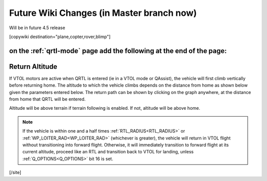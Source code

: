 .. _common-future-wiki-changes:

==========================================
Future Wiki Changes (in Master branch now)
==========================================
Will be in future 4.5 release

[copywiki destination="plane,copter,rover,blimp"]


on the :ref:`qrtl-mode` page add the following at the end of the page:
======================================================================

Return Altitude
===============

If VTOL motors are active when QRTL is entered (ie in a VTOL mode or QAssist), the vehicle will first climb vertically before returning home. The altitude to which the vehicle climbs depends on the distance from home as shown below given the parameters entered below. The return path can be shown by clicking on the graph anywhere, at the distance from home that QRTL will be entered.

Altitude will be above terrain if terrain following is enabled. If not, altitude will be above home.

.. note:: If the vehicle is within one and a half times :ref:`RTL_RADIUS<RTL_RADIUS>` or :ref:`WP_LOITER_RAD<WP_LOITER_RAD>` (whichever is greater), the vehicle will return in VTOL flight without transitioning into forward flight. Otherwise, it will immediately transition to forward flight at its current altitude, proceed like an RTL and transition back to VTOL for landing, unless :ref:`Q_OPTIONS<Q_OPTIONS>` bit 16 is set.

.. raw:: html

   <canvas id="QRTL_Altitude" style="width:100%;max-width:1200px"></canvas>

   <p>
   <label class="parameter_input_label" for="Q_RTL_ALT">Q_RTL_ALT</label>
   <input id="Q_RTL_ALT" name="Q_RTL_ALT" type="number" step="1" value="15" min="0" onchange="update()"/>

   <label class="parameter_input_label" for="Q_RTL_ALT_MIN">Q_RTL_ALT_MIN</label>
   <input id="Q_RTL_ALT_MIN" name="Q_RTL_ALT_MIN" type="number" step="1" value="10.0" min="0" onchange="update()"/>

   <label class="parameter_input_label" for="RTL_RADIUS">RTL_RADIUS</label>
   <input id="RTL_RADIUS" name="RTL_RADIUS" type="number" step="1" value="0" onchange="update()"/>

   <label class="parameter_input_label" for="WP_LOITER_RAD">WP_LOITER_RAD</label>
   <input id="WP_LOITER_RAD" name="WP_LOITER_RAD" type="number" step="1" value="60" onchange="update()"/>

   <label class="parameter_input_label" for="Q_LAND_FINAL">Q_LAND_FINAL</label>
   <input id="Q_LAND_FINAL" name="Q_LAND_FINAL" type="number" step="0.5" value="6" min="0" onchange="update()"/>
   </p>

   <script src="https://cdn.jsdelivr.net/npm/chart.js"></script>

   <script>
   var chart
   var vehicle_dist = null
   var vehicle_alt = null
   function update() {
      var Q_RTL_ALT = parseFloat(document.getElementById("Q_RTL_ALT").value)
      var Q_RTL_ALT_MIN = parseFloat(document.getElementById("Q_RTL_ALT_MIN").value)
      var RTL_RADIUS = parseFloat(document.getElementById("RTL_RADIUS").value)
      var WP_LOITER_RAD = parseFloat(document.getElementById("WP_LOITER_RAD").value)
      var Q_LAND_FINAL = parseFloat(document.getElementById("Q_LAND_FINAL").value)

      if ((Q_LAND_FINAL + 1) > Q_RTL_ALT) {
         Q_RTL_ALT = Q_LAND_FINAL + 1
         document.getElementById("Q_RTL_ALT").value = Q_RTL_ALT
      }

      if (Q_RTL_ALT_MIN < Q_LAND_FINAL) {
         Q_RTL_ALT_MIN = Q_LAND_FINAL
         document.getElementById("Q_RTL_ALT_MIN").value = Q_LAND_FINAL
      } else if (Q_RTL_ALT_MIN > Q_RTL_ALT) {
         Q_RTL_ALT_MIN = Q_RTL_ALT
         document.getElementById("Q_RTL_ALT_MIN").value = Q_RTL_ALT
      }

      var radius = Math.max(Math.abs(RTL_RADIUS), Math.abs(WP_LOITER_RAD)) * 1.5
      var min_alt_radius = (Q_RTL_ALT_MIN/Q_RTL_ALT) * radius;

      var max_disp_rad = Math.ceil((radius * 1.2) / 10) * 10
      var max_disp_alt = Math.ceil((Q_RTL_ALT+5.0) / 10) * 10

      var alt = [{x:-5,             y:Q_RTL_ALT_MIN},
               {x:min_alt_radius, y:Q_RTL_ALT_MIN},
               {x:radius,         y:Q_RTL_ALT},
               {x:max_disp_rad+5, y:Q_RTL_ALT}]

      var land_final = [{x:-5,             y:Q_LAND_FINAL},
                        {x:max_disp_rad+5, y:Q_LAND_FINAL}]

      var threshold_alt = Math.max(Q_RTL_ALT * (vehicle_dist / Math.max(radius, vehicle_dist)), Q_RTL_ALT_MIN)

      var return_path_VTOL = []
      var return_path_FW = []

      if ((vehicle_dist!= null) && (vehicle_alt != null)) {
         if (vehicle_alt < threshold_alt) {
            return_path_VTOL.push({x:vehicle_dist, y:vehicle_alt})
            return_path_VTOL.push({x:vehicle_dist, y:threshold_alt})
            if (vehicle_dist < radius) {
               return_path_VTOL.push({x:0, y:threshold_alt})
            } else {
               return_path_VTOL.push({x:null, y:null})
               return_path_VTOL.push({x:0, y:Q_RTL_ALT})
               return_path_FW.push({x:vehicle_dist, y:threshold_alt})
               return_path_FW.push({x:0, y:Q_RTL_ALT})
            }
         } else {
            if (vehicle_dist < radius) {
               return_path_VTOL.push({x:vehicle_dist, y:vehicle_alt})
               return_path_VTOL.push({x:0, y:vehicle_alt})
            } else {
               return_path_VTOL.push({x:null, y:null})
               return_path_VTOL.push({x:0, y:Q_RTL_ALT})
               return_path_FW.push({x:vehicle_dist, y:vehicle_alt})
               return_path_FW.push({x:0, y:Q_RTL_ALT})
            }
         }
         return_path_VTOL.push({x:0, y:0})
      }

      if (chart == null) {
         chart = new Chart("QRTL_Altitude", {
            type : "scatter",
            data: {
               datasets: [
                  {
                     label: 'Return Path FW',
                     borderColor: "rgba(255,0,0,1)",
                     pointBackgroundColor: "rgba(255,0,0,1)",
                     data: return_path_FW,
                     fill: false,
                     showLine: true,
                     lineTension: 0,
                  },
                  {
                     label: 'Return Path VTOL',
                     color: "rgba(0,0,0,1)",
                     borderColor: "rgba(0,0,0,1)",
                     pointBackgroundColor: "rgba(0,0,0,1)",
                     data: return_path_VTOL,
                     fill: false,
                     showLine: true,
                     lineTension: 0,
                     spanGaps: false,
                  },
                  {
                     label: 'Return Altitude',
                     borderColor: "rgba(0,0,255,1.0)",
                     pointBackgroundColor: "rgba(0,0,255,1.0)",
                     data: alt,
                     fill: false,
                     showLine: true,
                     lineTension: 0,
                  },
                  {
                     label: 'Q_LAND_FINAL',
                     borderColor: "rgba(0,255,0,0.25)",
                     pointBackgroundColor: "rgba(0,255,0,0.25)",
                     data: land_final,
                     fill: false,
                     showLine: true,
                     lineTension: 0,
                  }
               ]
            },
            options: {
               animation: { duration: 200 },
               scales: {
                  y: {
                     title: { display: true, text: "Altitude (m)" },
                     min: 0.0,
                     max: max_disp_alt
                  },
                  x: {
                     title: { display: true, text: "Distance from home (m)" },
                     min: 0.0,
                     max: max_disp_rad
                  }
               },
               onClick: (e) => {
                  var canvasPosition = Chart.helpers.getRelativePosition(e, chart)
                  const {scales: {x, y}} = chart
                  vehicle_dist = x.getValueForPixel(canvasPosition.x)
                  vehicle_alt = y.getValueForPixel(canvasPosition.y)
                  update()
               },
               plugins: {
                  legend: {
                     labels: {
                        usePointStyle: true,
                        pointStyle: 'rectRounded',
                        pointStyleWidth: 50,
                        filter: function(legendItem, data) {
                           return data.datasets[legendItem.datasetIndex].data.length > 0
                        }
                     },
                     onClick: null
                  }
            }
            }
         });
      } else {
         chart.data.datasets[0].data = return_path_FW
         chart.data.datasets[1].data = return_path_VTOL
         chart.data.datasets[2].data = alt
         chart.data.datasets[3].data = land_final
         chart.options.scales.x.max = max_disp_rad
         chart.options.scales.y.max = max_disp_alt
         chart.update()
      }
   }
   update()
   </script>

[/site]
